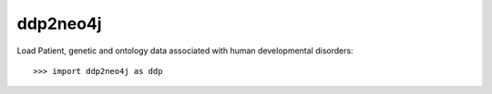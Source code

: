 ddp2neo4j
--------

Load Patient, genetic and ontology data associated with human developmental disorders::

    >>> import ddp2neo4j as ddp
    
